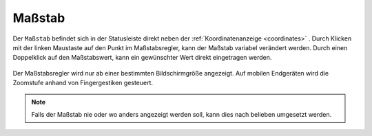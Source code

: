 .. _scale:

Maßstab
=======

Der ``Maßstab`` befindet sich in der Statusleiste direkt neben der :ref:`Koordinatenanzeige <coordinates>` .
Durch Klicken mit der linken Maustaste auf den Punkt im Maßstabsregler, kann der Maßstab variabel verändert werden.
Durch einen Doppelklick auf den Maßstabswert, kann ein gewünschter Wert direkt eingetragen werden.

.. figure:: ../../../screenshots/de/client-user/massstab.png
  :align: center
  :width: 11em

Der Maßstabsregler wird nur ab einer bestimmten Bildschirmgröße angezeigt.
Auf mobilen Endgeräten wird die Zoomstufe anhand von Fingergestiken gesteuert.

.. note::
 Falls der Maßstab nie oder wo anders angezeigt werden soll, kann dies nach belieben umgesetzt werden.
